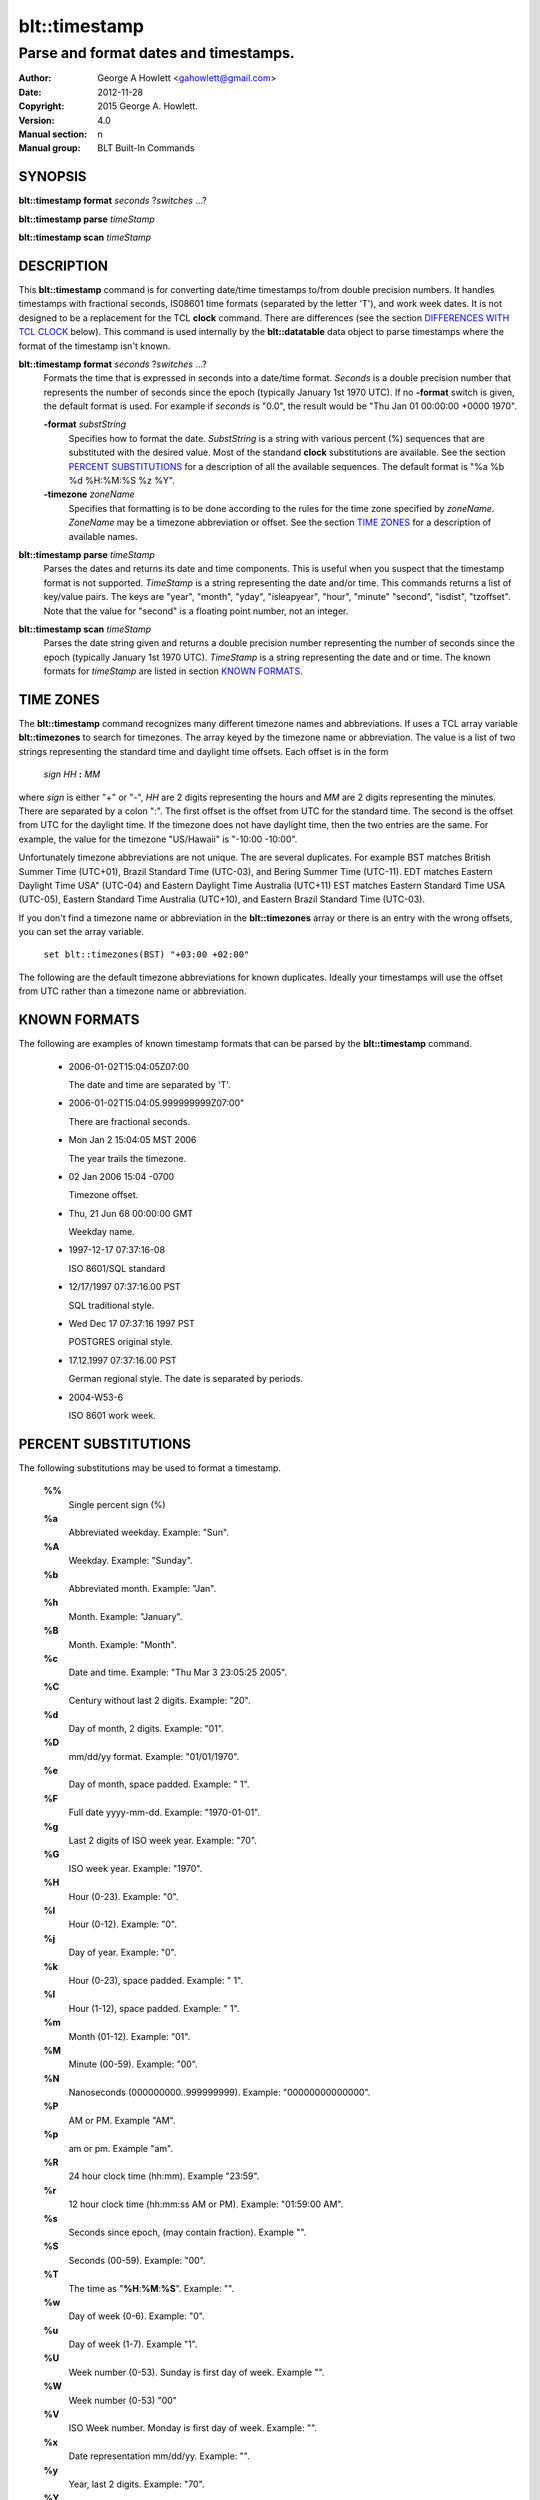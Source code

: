 ===================
blt::timestamp
===================

--------------------------------------
Parse and format dates and timestamps.
--------------------------------------

:Author: George A Howlett <gahowlett@gmail.com>
:Date:   2012-11-28
:Copyright: 2015 George A. Howlett.
:Version: 4.0
:Manual section: n
:Manual group: BLT Built-In Commands

SYNOPSIS
--------

**blt::timestamp format** *seconds* ?\ *switches* ...\ ?

**blt::timestamp parse** *timeStamp*

**blt::timestamp scan** *timeStamp* 

DESCRIPTION
-----------

This **blt::timestamp** command is for converting date/time timestamps to/from
double precision numbers.  It handles timestamps with fractional seconds,
IS08601 time formats (separated by the letter 'T'), and work week dates.
It is not designed to be a replacement for the TCL **clock** command.
There are differences (see the section `DIFFERENCES WITH TCL CLOCK`_ below).
This command is used internally by the **blt::datatable** data object to
parse timestamps where the format of the timestamp isn't known.

**blt::timestamp format** *seconds* ?\ *switches* ...\ ?
  Formats the time that is expressed in seconds into a date/time format.
  *Seconds* is a double precision number that represents the number of
  seconds since the epoch (typically January 1st 1970 UTC).  If no
  **-format** switch is given, the default format is used. For example
  if *seconds* is "0.0", the result would be "Thu Jan 01 00:00:00 +0000 1970".

  **-format** *substString*
    Specifies how to format the date.  *SubstString* is a string with
    various percent (%) sequences that are substituted with the desired
    value.  Most of the standand **clock** substitutions are available.
    See the section `PERCENT SUBSTITUTIONS`_ for a description of all the
    available sequences. The default format is "%a %b %d %H:%M:%S %z %Y". 

  **-timezone** *zoneName*
    Specifies that formatting is to be done according to the rules for
    the time zone specified by *zoneName*.  *ZoneName* may be a
    timezone abbreviation or offset. See the section `TIME ZONES`_ for a
    description of available names.

**blt::timestamp parse** *timeStamp*
  Parses the dates and returns its date and time components.  This is
  useful when you suspect that the timestamp format is not supported.
  *TimeStamp* is a string representing the date and/or time. This commands
  returns a list of key/value pairs.  The keys are "year", "month", "yday",
  "isleapyear", "hour", "minute" "second", "isdist", "tzoffset". Note that
  the value for "second" is a floating point number, not an integer.

**blt::timestamp scan** *timeStamp*
  Parses the date string given and returns a double precision number
  representing the number of seconds since the epoch (typically January 1st
  1970 UTC).    *TimeStamp* is a string representing the date and or time.
  The known formats for *timeStamp* are listed in section `KNOWN FORMATS`_. 

TIME ZONES
----------

The **blt::timestamp** command recognizes many different timezone names and
abbreviations.  If uses a TCL array variable **blt::timezones** to search
for timezones.  The array keyed by the timezone name or abbreviation.  The
value is a list of two strings representing the standard time and daylight
time offsets.  Each offset is in the form

  *sign* *HH* **:** *MM* 

where *sign* is either "+" or "-", *HH* are 2 digits representing the hours
and *MM* are 2 digits representing the minutes. There are separated by a
colon ":".  The first offset is the offset from UTC for the standard time.
The second is the offset from UTC for the daylight time. If the timezone
does not have daylight time, then the two entries are the same. For example,
the value for the timezone "US/Hawaii" is "-10:00 -10:00".

Unfortunately timezone abbreviations are not unique.  The are several
duplicates.  For example BST matches British Summer Time (UTC+01), Brazil
Standard Time (UTC-03), and Bering Summer Time (UTC-11).  EDT matches
Eastern Daylight Time USA" (UTC-04) and Eastern Daylight Time Australia
(UTC+11) EST matches Eastern Standard Time USA (UTC-05), Eastern Standard
Time Australia (UTC+10), and Eastern Brazil Standard Time (UTC-03).

If you don't find a timezone name or abbreviation in the **blt::timezones**
array or there is an entry with the wrong offsets, you can set the array
variable.

  ``set blt::timezones(BST) "+03:00 +02:00"``
  
The following are the default timezone abbreviations for known duplicates.
Ideally your timestamps will use the offset from UTC rather than a timezone
name or abbreviation.

KNOWN FORMATS
-------------

The following are examples of known timestamp formats that can be parsed by
the **blt::timestamp** command.

  - 2006-01-02T15:04:05Z07:00

    The date and time are separated by 'T'.

  - 2006-01-02T15:04:05.999999999Z07:00"

    There are fractional seconds. 

  - Mon Jan 2 15:04:05 MST 2006

    The year trails the timezone.

  - 02 Jan 2006 15:04 -0700

    Timezone offset. 

  - Thu, 21 Jun 68 00:00:00 GMT

    Weekday name.

  - 1997-12-17 07:37:16-08

    ISO 8601/SQL standard       

  - 12/17/1997 07:37:16.00 PST

    SQL traditional style.

  - Wed Dec 17 07:37:16 1997 PST

    POSTGRES original style.

  - 17.12.1997 07:37:16.00 PST

    German regional style.  The date is separated by periods.

  - 2004-W53-6  

    ISO 8601 work week.
    
PERCENT SUBSTITUTIONS
---------------------

The following substitutions may be used to format a timestamp.

  **%%**
          Single percent sign (%)

  **%a**
          Abbreviated weekday. Example: "Sun".

  **%A**
          Weekday. Example: "Sunday".

  **%b**
          Abbreviated month. Example: "Jan".

  **%h**
          Month. Example: "January".

  **%B**
          Month. Example: "Month".

  **%c**
          Date and time. Example: "Thu Mar 3 23:05:25 2005".

  **%C**
          Century without last 2 digits. Example: "20".

  **%d**
          Day of month, 2 digits. Example: "01".

  **%D**
          mm/dd/yy format. Example: "01/01/1970".

  **%e**
          Day of month, space padded. Example: " 1".

  **%F**
          Full date yyyy-mm-dd. Example: "1970-01-01".

  **%g**
          Last 2 digits of ISO week year. Example: "70".

  **%G**
          ISO week year. Example: "1970".

  **%H**
          Hour (0-23). Example: "0".

  **%I**
          Hour (0-12). Example: "0".

  **%j**
          Day of year. Example: "0".

  **%k**
          Hour (0-23), space padded. Example: " 1".

  **%l**
          Hour (1-12), space padded. Example: " 1".

  **%m**
          Month (01-12). Example: "01".

  **%M**
          Minute (00-59). Example: "00".

  **%N**
          Nanoseconds (000000000..999999999). Example: "00000000000000".

  **%P**
          AM or PM.  Example "AM".

  **%p**
          am or pm. Example "am".

  **%R**
          24 hour clock time (hh:mm). Example "23:59".

  **%r**
          12 hour clock time (hh:mm:ss AM or PM). Example: "01:59:00 AM".

  **%s**
          Seconds since epoch, (may contain fraction). Example "".

  **%S**
          Seconds (00-59). Example: "00".

  **%T**
          The time as "**%H**:**%M**:**%S**". Example: "".

  **%w**
          Day of week (0-6). Example: "0".

  **%u**
          Day of week (1-7). Example "1".

  **%U**
          Week number (0-53). Sunday is first day of week. Example "".

  **%W**
          Week number (0-53)                                    "00"

  **%V**
          ISO Week number. Monday is first day of week. Example: "".

  **%x**
          Date representation mm/dd/yy. Example: "".

  **%y**
          Year, last 2 digits. Example: "70".

  **%Y**
          Year. Example: "1970".

  **%z**
          Numeric timezone (+hhmm). Example: "+0000".


EXAMPLE
-------

DIFFERENCES WITH TCL CLOCK
--------------------------

1. If no date is given (only the time), the **scan** and **parse**
   operations assume January 1st, 1970, not the current date.
2. If no timezone is given, the **scan** and **parse** operations assume
   GMT, not the local timezone.
3. For two-digit years (such as "25") the century is always assumed to be
   1900 not 2000. Don't use two-digit years.
   
KEYWORDS
--------

timestamp, datatable

COPYRIGHT
---------

2015 George A. Howlett. All rights reserved.

Redistribution and use in source and binary forms, with or without
modification, are permitted provided that the following conditions are
met:

 1) Redistributions of source code must retain the above copyright
    notice, this list of conditions and the following disclaimer.
 2) Redistributions in binary form must reproduce the above copyright
    notice, this list of conditions and the following disclaimer in
    the documentation and/or other materials provided with the distribution.
 3) Neither the name of the authors nor the names of its contributors may
    be used to endorse or promote products derived from this software
    without specific prior written permission.
 4) Products derived from this software may not be called "BLT" nor may
    "BLT" appear in their names without specific prior written permission
    from the author.

THIS SOFTWARE IS PROVIDED ''AS IS'' AND ANY EXPRESS OR IMPLIED WARRANTIES,
INCLUDING, BUT NOT LIMITED TO, THE IMPLIED WARRANTIES OF MERCHANTABILITY
AND FITNESS FOR A PARTICULAR PURPOSE ARE DISCLAIMED. IN NO EVENT SHALL THE
AUTHORS OR COPYRIGHT HOLDERS BE LIABLE FOR ANY DIRECT, INDIRECT,
INCIDENTAL, SPECIAL, EXEMPLARY, OR CONSEQUENTIAL DAMAGES (INCLUDING, BUT
NOT LIMITED TO, PROCUREMENT OF SUBSTITUTE GOODS OR SERVICES; LOSS OF USE,
DATA, OR PROFITS; OR BUSINESS INTERRUPTION) HOWEVER CAUSED AND ON ANY
THEORY OF LIABILITY, WHETHER IN CONTRACT, STRICT LIABILITY, OR TORT
(INCLUDING NEGLIGENCE OR OTHERWISE) ARISING IN ANY WAY OUT OF THE USE OF
THIS SOFTWARE, EVEN IF ADVISED OF THE POSSIBILITY OF SUCH DAMAGE.
